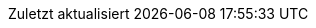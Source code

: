 // copy of
// https://github.com/asciidoctor/asciidoctor/blob/master/data/locale/attributes-de.adoc
// end-of copy of

// German translation, courtesy of Florian Wilhelm

:appendix-caption: Anhang

:appendix-refsig: {appendix-caption}

:caution-caption: Achtung

:chapter-label: Kapitel

:chapter-refsig: {chapter-label}

:example-caption: Beispiel

:figure-caption: Abbildung

:important-caption: Wichtig

:last-update-label: Zuletzt aktualisiert

ifdef::listing-caption[:listing-caption: Listing]

ifdef::manname-title[:manname-title: Bezeichnung]

:note-caption: Anmerkung

:part-label: Teil

:part-refsig: {part-label}

ifdef::preface-title[:preface-title: Vorwort]

:section-refsig: Abschnitt

:table-caption: Tabelle

:tip-caption: Hinweis

:toc-title: Inhaltsverzeichnis

:untitled-label: Ohne Titel

:version-label: Version

:warning-caption: Warnung
